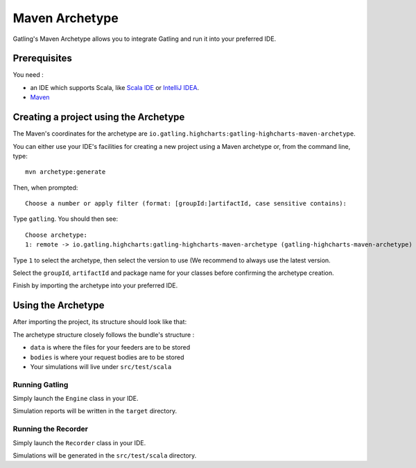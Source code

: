 .. _maven-archetype:

###############
Maven Archetype
###############

Gatling's Maven Archetype allows you to integrate Gatling and run it into your preferred IDE.

Prerequisites
=============

You need :

* an IDE which supports Scala, like `Scala IDE <http://scala-ide.org/>`__ or `IntelliJ IDEA <https://www.jetbrains.com/idea/>`__.
* `Maven <http://maven.apache.org/>`__

Creating a project using the Archetype
======================================

The Maven's coordinates for the archetype are ``io.gatling.highcharts:gatling-highcharts-maven-archetype``.

You can either use your IDE's facilities for creating a new project using a Maven archetype or, from the command line, type::

  mvn archetype:generate

Then, when prompted::

  Choose a number or apply filter (format: [groupId:]artifactId, case sensitive contains):

Type ``gatling``. You should then see::

  Choose archetype:
  1: remote -> io.gatling.highcharts:gatling-highcharts-maven-archetype (gatling-highcharts-maven-archetype)

Type ``1`` to select the archetype, then select the version to use (We recommend to always use the latest version.

Select the ``groupId``, ``artifactId`` and package name for your classes before confirming the archetype creation.

Finish by importing the archetype into your preferred IDE.

Using the Archetype
===================

After importing the project, its structure should look like that:

.. image:: img/archetype_structure.png
  :alt: Archetype Structure
  :scale: 70

The archetype structure closely follows the bundle's structure :

* ``data`` is where the files for your feeders are to be stored
* ``bodies`` is where your request bodies are to be stored
* Your simulations will live under ``src/test/scala``

Running Gatling
---------------

Simply launch the ``Engine`` class in your IDE.

Simulation reports will be written in the ``target`` directory.

Running the Recorder
--------------------

Simply launch the ``Recorder`` class in your IDE.

Simulations will be generated in the ``src/test/scala`` directory.
